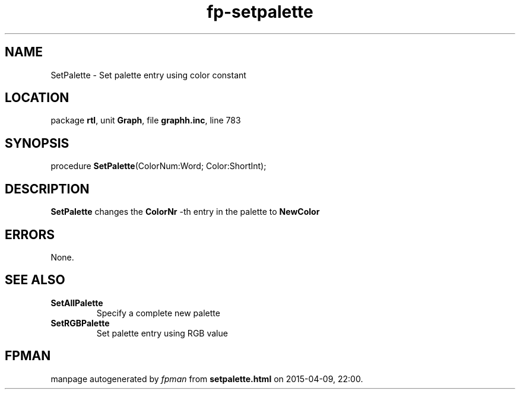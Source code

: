 .\" file autogenerated by fpman
.TH "fp-setpalette" 3 "2014-03-14" "fpman" "Free Pascal Programmer's Manual"
.SH NAME
SetPalette - Set palette entry using color constant
.SH LOCATION
package \fBrtl\fR, unit \fBGraph\fR, file \fBgraphh.inc\fR, line 783
.SH SYNOPSIS
procedure \fBSetPalette\fR(ColorNum:Word; Color:ShortInt);
.SH DESCRIPTION
\fBSetPalette\fR changes the \fBColorNr\fR -th entry in the palette to \fBNewColor\fR 


.SH ERRORS
None.


.SH SEE ALSO
.TP
.B SetAllPalette
Specify a complete new palette
.TP
.B SetRGBPalette
Set palette entry using RGB value

.SH FPMAN
manpage autogenerated by \fIfpman\fR from \fBsetpalette.html\fR on 2015-04-09, 22:00.

